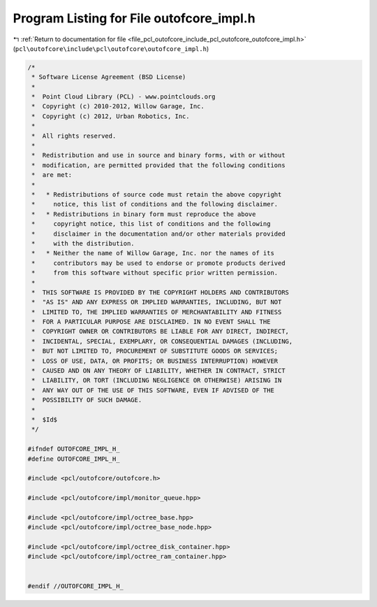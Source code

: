 
.. _program_listing_file_pcl_outofcore_include_pcl_outofcore_outofcore_impl.h:

Program Listing for File outofcore_impl.h
=========================================

|exhale_lsh| :ref:`Return to documentation for file <file_pcl_outofcore_include_pcl_outofcore_outofcore_impl.h>` (``pcl\outofcore\include\pcl\outofcore\outofcore_impl.h``)

.. |exhale_lsh| unicode:: U+021B0 .. UPWARDS ARROW WITH TIP LEFTWARDS

.. code-block:: cpp

   /*
    * Software License Agreement (BSD License)
    *
    *  Point Cloud Library (PCL) - www.pointclouds.org
    *  Copyright (c) 2010-2012, Willow Garage, Inc.
    *  Copyright (c) 2012, Urban Robotics, Inc.
    *
    *  All rights reserved.
    *
    *  Redistribution and use in source and binary forms, with or without
    *  modification, are permitted provided that the following conditions
    *  are met:
    *
    *   * Redistributions of source code must retain the above copyright
    *     notice, this list of conditions and the following disclaimer.
    *   * Redistributions in binary form must reproduce the above
    *     copyright notice, this list of conditions and the following
    *     disclaimer in the documentation and/or other materials provided
    *     with the distribution.
    *   * Neither the name of Willow Garage, Inc. nor the names of its
    *     contributors may be used to endorse or promote products derived
    *     from this software without specific prior written permission.
    *
    *  THIS SOFTWARE IS PROVIDED BY THE COPYRIGHT HOLDERS AND CONTRIBUTORS
    *  "AS IS" AND ANY EXPRESS OR IMPLIED WARRANTIES, INCLUDING, BUT NOT
    *  LIMITED TO, THE IMPLIED WARRANTIES OF MERCHANTABILITY AND FITNESS
    *  FOR A PARTICULAR PURPOSE ARE DISCLAIMED. IN NO EVENT SHALL THE
    *  COPYRIGHT OWNER OR CONTRIBUTORS BE LIABLE FOR ANY DIRECT, INDIRECT,
    *  INCIDENTAL, SPECIAL, EXEMPLARY, OR CONSEQUENTIAL DAMAGES (INCLUDING,
    *  BUT NOT LIMITED TO, PROCUREMENT OF SUBSTITUTE GOODS OR SERVICES;
    *  LOSS OF USE, DATA, OR PROFITS; OR BUSINESS INTERRUPTION) HOWEVER
    *  CAUSED AND ON ANY THEORY OF LIABILITY, WHETHER IN CONTRACT, STRICT
    *  LIABILITY, OR TORT (INCLUDING NEGLIGENCE OR OTHERWISE) ARISING IN
    *  ANY WAY OUT OF THE USE OF THIS SOFTWARE, EVEN IF ADVISED OF THE
    *  POSSIBILITY OF SUCH DAMAGE.
    * 
    *  $Id$
    */
   
   #ifndef OUTOFCORE_IMPL_H_
   #define OUTOFCORE_IMPL_H_
   
   #include <pcl/outofcore/outofcore.h>
   
   #include <pcl/outofcore/impl/monitor_queue.hpp>
   
   #include <pcl/outofcore/impl/octree_base.hpp>
   #include <pcl/outofcore/impl/octree_base_node.hpp>
   
   #include <pcl/outofcore/impl/octree_disk_container.hpp>
   #include <pcl/outofcore/impl/octree_ram_container.hpp>
   
   
   #endif //OUTOFCORE_IMPL_H_

